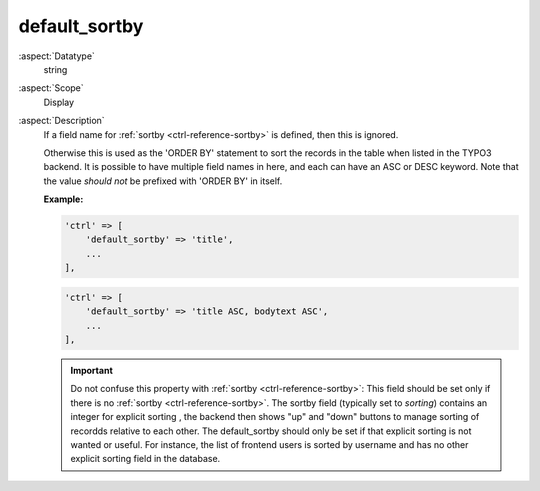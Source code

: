 default\_sortby
---------------

:aspect:`Datatype`
    string

:aspect:`Scope`
    Display

:aspect:`Description`
    If a field name for :ref:`sortby <ctrl-reference-sortby>` is defined, then this is ignored.

    Otherwise this is used as the 'ORDER BY' statement to sort the records in the table when listed in the TYPO3 backend.
    It is possible to have multiple field names in here, and each can have an ASC or DESC keyword. Note that the value
    *should not* be prefixed with 'ORDER BY' in itself.

    **Example:**

    .. code-block:: php

        'ctrl' => [
            'default_sortby' => 'title',
            ...
        ],

    .. code-block:: php

        'ctrl' => [
            'default_sortby' => 'title ASC, bodytext ASC',
            ...
        ],

    .. important::
        Do not confuse this property with :ref:`sortby <ctrl-reference-sortby>`: This field should be set only if there
        is no :ref:`sortby <ctrl-reference-sortby>`. The sortby field (typically set to `sorting`) contains an integer
        for explicit sorting , the backend then shows "up" and "down" buttons to manage sorting of recordds relative
        to each other. The default\_sortby should only be set if that explicit sorting is not wanted or useful. For
        instance, the list of frontend users is sorted by username and has no other explicit sorting field in the database.
